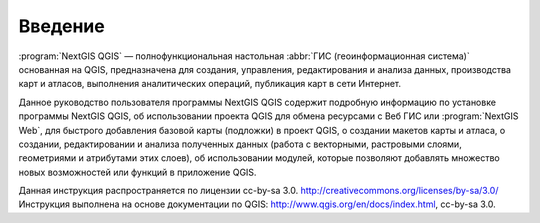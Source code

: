 .. sectionauthor:: Дмитрий Барышников <dmitry.baryshnikov@nextgis.ru>

.. _ngqgis_intro:

Введение
========

:program:`NextGIS QGIS` — полнофункциональная настольная :abbr:`ГИС (геоинформационная система)` 
основанная на QGIS, предназначена 
для создания, управления, редактирования и анализа данных, производства карт и атласов, 
выполнения аналитических операций, публикация карт в сети Интернет. 

Данное руководство пользователя программы NextGIS QGIS содержит подробную информацию 
по установке программы NextGIS QGIS, об использовании проекта QGIS для обмена ресурсами
с Веб ГИС или :program:`NextGIS Web`, для быстрого добавления базовой карты (подложки) в проект QGIS, 
о создании макетов карты и атласа, о создании, редактировании и анализа полученных 
данных (работа с векторными, растровыми слоями, геометриями и атрибутами этих слоев), 
об использовании модулей, которые позволяют добавлять множество новых возможностей 
или функций в приложение QGIS. 


Данная инструкция распространяется по лицензии cc-by-sa 3.0. http://creativecommons.org/licenses/by-sa/3.0/
Инструкция выполнена на основе документации по QGIS: http://www.qgis.org/en/docs/index.html, cc-by-sa 3.0.
